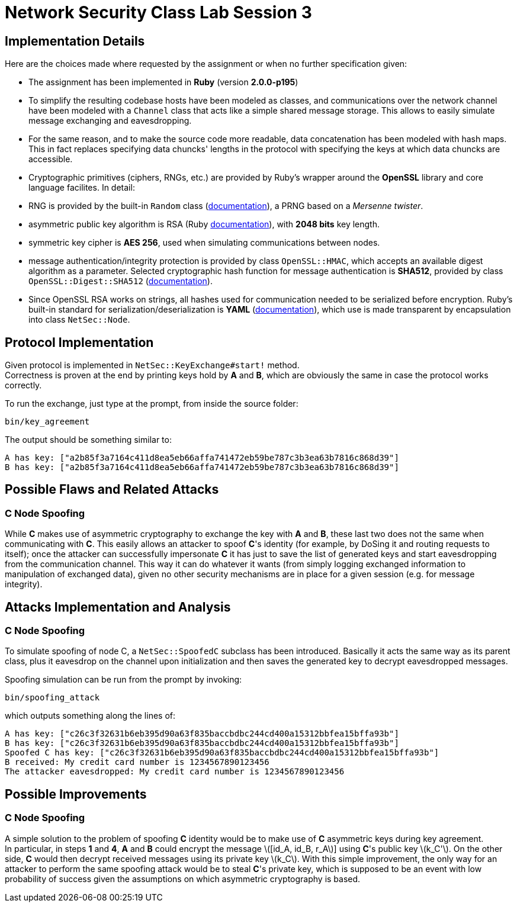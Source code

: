 = Network Security Class Lab Session 3

== Implementation Details
Here are the choices made where requested by the assignment or when no further
specification given:

* The assignment has been implemented in **Ruby** (version **2.0.0-p195**)
* To simplify the resulting codebase hosts have been modeled as classes, and
  communications over the network channel have been modeled with a `Channel`
  class that acts like a simple shared message storage. This allows to easily
  simulate message exchanging and eavesdropping.
* For the same reason, and to make the source code more readable, data
  concatenation has been modeled with hash maps. This in fact replaces
  specifying data chuncks' lengths in the protocol with specifying the keys at
  which data chuncks are accessible.
* Cryptographic primitives (ciphers, RNGs, etc.) are provided by Ruby's wrapper
  around the **OpenSSL** library and core language facilites. In detail:

  * RNG is provided by the built-in `Random` class
    (http://ruby-doc.org/core-2.0/Random.html[documentation]), a PRNG based
    on a _Mersenne twister_.
  * asymmetric public key algorithm is RSA (Ruby
    http://www.ruby-doc.org/stdlib-2.0/libdoc/openssl/rdoc/OpenSSL/PKey/RSA.html[documentation]),
    with **2048 bits** key length.
  * symmetric key cipher is **AES 256**, used when simulating communications
    between nodes.
  * message authentication/integrity protection is provided by class `OpenSSL::HMAC`, which accepts
    an available digest algorithm as a parameter. Selected cryptographic hash
    function for message authentication is **SHA512**, provided by class
    `OpenSSL::Digest::SHA512`
    (http://www.ruby-doc.org/stdlib-2.0/libdoc/openssl/rdoc/OpenSSL/Digest.html[documentation]).

* Since OpenSSL RSA works on strings, all hashes used for communication needed
  to be serialized before encryption. Ruby's built-in standard for
  serialization/deserialization is **YAML**
  (http://www.ruby-doc.org/stdlib-2.0/libdoc/yaml/rdoc/YAML.html[documentation]),
  which use is made transparent by encapsulation into class `NetSec::Node`.

== Protocol Implementation
Given protocol is implemented in `NetSec::KeyExchange#start!` method. +
Correctness is proven at the end by printing keys hold by **A** and **B**,
which are obviously the same in case the protocol works correctly.

To run the exchange, just type at the prompt, from inside the source folder:

[source,bash]
bin/key_agreement

The output should be something similar to:

[source,bash]
A has key: ["a2b85f3a7164c411d8ea5eb66affa741472eb59be787c3b3ea63b7816c868d39"]
B has key: ["a2b85f3a7164c411d8ea5eb66affa741472eb59be787c3b3ea63b7816c868d39"]

== Possible Flaws and Related Attacks
=== C Node Spoofing
While **C** makes use of asymmetric cryptography to exchange the key with
**A** and **B**, these last two does not the same when communicating with
**C**. This easily allows an attacker to spoof **C**'s identity (for example,
by DoSing it and routing requests to itself); once the attacker can
successfully impersonate **C** it has just to save the list of generated keys
and start eavesdropping from the communication channel. This way it can do
whatever it wants (from simply logging exchanged information to manipulation of
exchanged data), given no other security mechanisms are in place for a given
session (e.g. for message integrity).

== Attacks Implementation and Analysis
=== C Node Spoofing
To simulate spoofing of node C, a `NetSec::SpoofedC` subclass has been
introduced. Basically it acts the same way as its parent class, plus it
eavesdrop on the channel upon initialization and then saves the generated key
to decrypt eavesdropped messages.

Spoofing simulation can be run from the prompt by invoking:

[source,bash]
bin/spoofing_attack

which outputs something along the lines of:

[source,bash]
A has key: ["c26c3f32631b6eb395d90a63f835baccbdbc244cd400a15312bbfea15bffa93b"]
B has key: ["c26c3f32631b6eb395d90a63f835baccbdbc244cd400a15312bbfea15bffa93b"]
Spoofed C has key: ["c26c3f32631b6eb395d90a63f835baccbdbc244cd400a15312bbfea15bffa93b"]
B received: My credit card number is 1234567890123456
The attacker eavesdropped: My credit card number is 1234567890123456

== Possible Improvements
=== C Node Spoofing
A simple solution to the problem of spoofing **C** identity would be to make
use of **C** asymmetric keys during key agreement. +
In particular, in steps **1** and **4**, **A** and **B** could encrypt the
message latexmath:[[id_A, id_B, r_A]] using **C**'s public key
latexmath:[k_C']. On the other side, **C** would then decrypt received messages
using its private key latexmath:[k_C]. With this simple improvement, the only
way for an attacker to perform the same spoofing attack would be to steal
**C**'s private key, which is supposed to be an event with low probability of
success given the assumptions on which  asymmetric cryptography is based.
